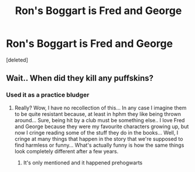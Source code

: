 #+TITLE: Ron's Boggart is Fred and George

* Ron's Boggart is Fred and George
:PROPERTIES:
:Score: 0
:DateUnix: 1603828177.0
:DateShort: 2020-Oct-27
:FlairText: Prompt
:END:
[deleted]


** Wait.. When did they kill any puffskins?
:PROPERTIES:
:Author: Mmmmmmwatchasay
:Score: 1
:DateUnix: 1603828253.0
:DateShort: 2020-Oct-27
:END:

*** Used it as a practice bludger
:PROPERTIES:
:Author: Aceofluck99
:Score: 1
:DateUnix: 1603828419.0
:DateShort: 2020-Oct-27
:END:

**** Really? Wow, I have no recollection of this... In any case I imagine them to be quite resistant because, at least in hphm they like being thrown around... Sure, being hit by a club must be something else.. I love Fred and George because they were my favourite characters growing up, but now I cringe reading some of the stuff they do in the books... Well, I cringe at many things that happen in the story that we're supposed to find harmless or funny... What's actually funny is how the same things look completely different after a few years.
:PROPERTIES:
:Author: Mmmmmmwatchasay
:Score: 1
:DateUnix: 1603829605.0
:DateShort: 2020-Oct-27
:END:

***** It's only mentioned and it happened prehogwarts
:PROPERTIES:
:Author: Aceofluck99
:Score: 1
:DateUnix: 1603829634.0
:DateShort: 2020-Oct-27
:END:
